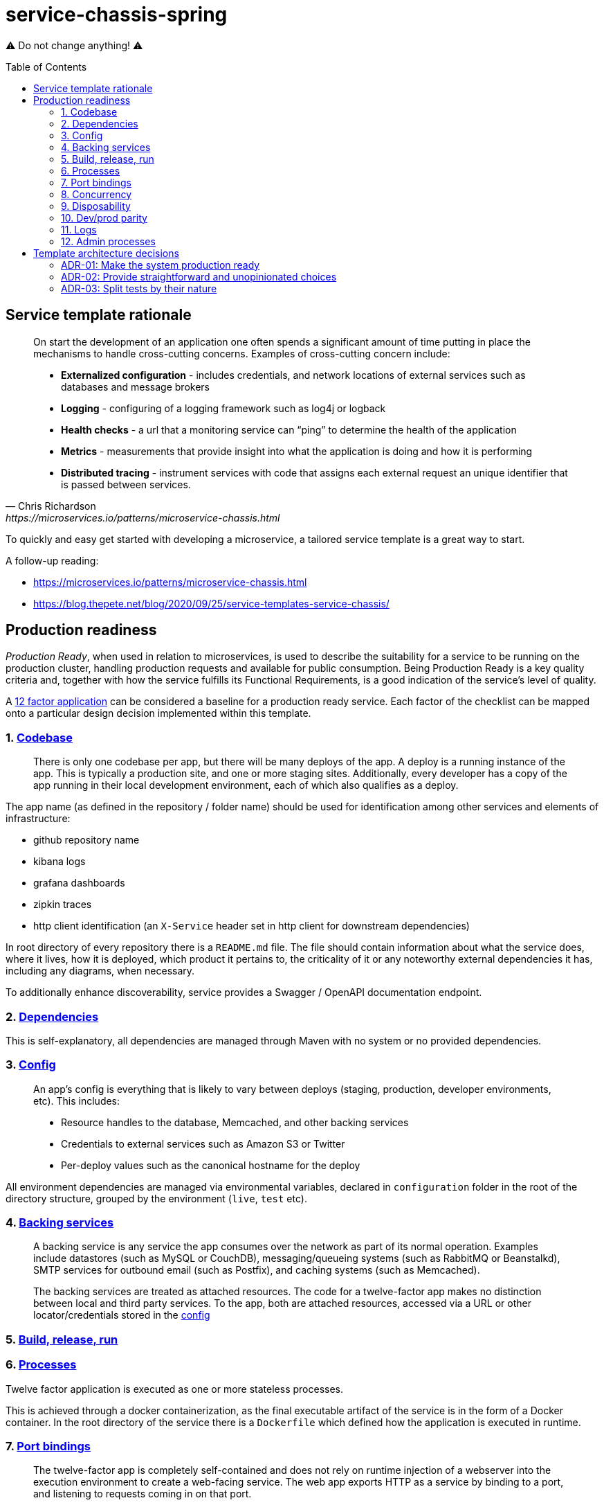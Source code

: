 = service-chassis-spring
:toc: preamble

⚠️ Do not change anything! ⚠️

== Service template rationale

[quote, Chris Richardson, https://microservices.io/patterns/microservice-chassis.html]
____
On start the development of an application one often spends a significant amount of time putting in place the mechanisms to handle cross-cutting concerns. Examples of cross-cutting concern include:

* **Externalized configuration** - includes credentials, and network locations of external services such as databases and message brokers
* **Logging** - configuring of a logging framework such as log4j or logback
* **Health checks** - a url that a monitoring service can “ping” to determine the health of the application
* **Metrics** - measurements that provide insight into what the application is doing and how it is performing
* **Distributed tracing** - instrument services with code that assigns each external request an unique identifier that is passed between services.
____

To quickly and easy get started with developing a microservice, a tailored service template is a great way to start. 

A follow-up reading:

* https://microservices.io/patterns/microservice-chassis.html
* https://blog.thepete.net/blog/2020/09/25/service-templates-service-chassis/

== Production readiness

_Production Ready_, when used in relation to microservices, is used to describe the suitability for a service to be running on the production cluster, handling production requests and available for public consumption. Being Production Ready is a key quality criteria and, together with how the service fulfills its Functional Requirements, is a good indication of the service's level of quality.

A link:https://12factor.net/[12 factor application] can be considered a baseline for a production ready service. Each factor of the checklist can be mapped onto a particular design decision implemented within this template.

=== {counter:twelvefactors}. link:https://12factor.net/codebase[Codebase]

[quote]
There is only one codebase per app, but there will be many deploys of the app. A deploy is a running instance of the app. This is typically a production site, and one or more staging sites. Additionally, every developer has a copy of the app running in their local development environment, each of which also qualifies as a deploy.

The app name (as defined in the repository / folder name) should be used for identification among other services and elements of infrastructure:

- github repository name
- kibana logs
- grafana dashboards
- zipkin traces
- http client identification (an `X-Service` header set in http client for downstream dependencies)

In root directory of every repository there is a `README.md` file. The file should contain information about what the service does, where it lives, how it is deployed, which product it pertains to, the criticality of it or any noteworthy external dependencies it has, including any diagrams, when necessary.

To additionally enhance discoverability, service provides a Swagger / OpenAPI documentation endpoint.

=== {counter:twelvefactors}. link:https://12factor.net/dependencies[Dependencies]

This is self-explanatory, all dependencies are managed through Maven with no system or no provided dependencies.

[#twelvefactors_config]
=== {counter:twelvefactors}. link:https://12factor.net/config[Config]

[quote]
____
An app’s config is everything that is likely to vary between deploys (staging, production, developer environments, etc). This includes:

* Resource handles to the database, Memcached, and other backing services
* Credentials to external services such as Amazon S3 or Twitter
* Per-deploy values such as the canonical hostname for the deploy
____

All environment dependencies are managed via environmental variables, declared in `configuration` folder in the root of the directory structure, grouped by the environment (`live`, `test` etc).

=== {counter:twelvefactors}. link:https://12factor.net/backing-services[Backing services]

[quote]
____
A backing service is any service the app consumes over the network as part of its normal operation. Examples include datastores (such as MySQL or CouchDB), messaging/queueing systems (such as RabbitMQ or Beanstalkd), SMTP services for outbound email (such as Postfix), and caching systems (such as Memcached).

The backing services are treated as attached resources. The code for a twelve-factor app makes no distinction between local and third party services. To the app, both are attached resources, accessed via a URL or other locator/credentials stored in the link:twelvefactors_config[config]
____


=== {counter:twelvefactors}. link:https://12factor.net/build-release-run[Build, release, run]

//TODO

=== {counter:twelvefactors}. link:https://12factor.net/processes[Processes]

Twelve factor application is executed as one or more stateless processes.

This is achieved through a docker containerization, as the final executable artifact of the service is in the form of a Docker container. In the root directory of the service there is a `Dockerfile` which defined how the application is executed in runtime.

=== {counter:twelvefactors}. link:https://12factor.net/port-binding[Port bindings]

[quote]
The twelve-factor app is completely self-contained and does not rely on runtime injection of a webserver into the execution environment to create a web-facing service. The web app exports HTTP as a service by binding to a port, and listening to requests coming in on that port.

The port binding is delivered either through an embedded web container for a spring application or through using a source container (like `jetty` or any other web container) within the `Dockerfile`.

=== {counter:twelvefactors}. link:https://12factor.net/concurrency[Concurrency]

[quote]
The process model truly shines when it comes time to scale out. The share-nothing, horizontally partitionable nature of twelve-factor app processes means that adding more concurrency is a simple and reliable operation. The array of process types and number of processes of each type is known as the process formation.

Backed by the containerized application, horizontal scaling seems easy. However scaling, it's not only about service runtime, but requires structured design of the service code itself (locks, implicite caching etc).

Any API exposed by the service is highly available so that there is no downtime during deployments or if one or more
instances of the service or running server went down or became unreachable. Usually 2 instances of the service are enough.

The sutability of multiple deployments is verified already in the blackbox tests, where more than a single instance of a service is set up. The blackbox tests are using link:https://testcontainers.org[testcontainers] to ensure at the very least ensure that a smoke test exists to assert that the service can startup using
the given configuration.

=== {counter:twelvefactors}. link:https://12factor.net/disposability[Disposability]

The robustness with fast startup and graceful shutdown (meaning they can be started or stopped at a moment’s notice) is provided out of the box by the Spring framework (and wiring togther the application code, web containter and Docker runtime).

=== {counter:twelvefactors}. link:https://12factor.net/dev-prod-parity[Dev/prod parity]

To keep development, staging, and production as similar as possible, the Docker is the underlying runtime and a suite of blackbox tests support early verification of configuration correctness.

This keeps the gap between development and production small:

* *makes the time gap small*: a developer may write code and have it deployed hours or even just minutes later.
* *makes the personnel gap small*: developers who wrote code are closely involved in deploying it and watching its behavior in production.
* *makes the tools gap small*: keep development and production as similar as possible.

=== {counter:twelvefactors}. link:https://12factor.net/logs[Logs]

[quote]
A twelve-factor app never concerns itself with routing or storage of its output stream. It should not attempt to write to or manage logfiles. Instead, each running process writes its event stream, unbuffered, to stdout. During local development, the developer will view this stream in the foreground of their terminal to observe the app’s behavior.

Therefore, the logs the service ensures that the logging infrastructure can collect and rotate all log. The logs are written to `stdout` in a suitable format for log aggregation (Kibana).

The different logs output (between dev and production to aid readability) can be tunes through environment variables (see: link:twelvefactors_config[config]).

In addition to logs, the template supports all different flavours of observability:

* *a liveness probe*: a ping endpoint (returning 200 status code) to indicate the service is live (for Consul or Kubernetes).
* *a readiness probe* / *healthcheck*: service expose any health checks, and their status. The healthcheck should at least indicate any problems related to communicating with the underlying data store or other infrastructure dependencies (eg. RabbitMQ).
* *metrics*: the service collects important operational and business metrics and expose them for scrapping by a central metrics store (like Prometheus).
* *tracing*: service can connect to a Zipkin instance and publish distributed traces of incoming and outgoing communications.

=== {counter:twelvefactors}. link:https://12factor.net/admin-processes[Admin processes]

//TODO

In additional to automated admin processes, the service provides a static page (`index.html`) which can serve as an entry point to admin dashboards (_JMX_) or diagnostics (_threaddump_)


== Template architecture decisions

The architectural decisions made on this project are keep close to the code, for easy access for all developers.
Read more about it: http://thinkrelevance.com/blog/2011/11/15/documenting-architecture-decisions.

[#adr-production-ready]
=== ADR-0{counter:adr}: Make the system production ready

.Context
There is a number of cross-cutting concerns which a service must adhere to, in a microservices environment. A link:https://12factor.net/[12 factor application] can be considered a baseline for a production ready service. This template takes the 12 factor guidelines and extends them with implementations provided by the spring-boot and spring-cloud libraries. The details on taking 12 factor guideliness to code are outlined in the link:_production_readiness[production readiness section]

.Decision
The primary aim for this template is to address production readiness requirements and provide a quick and robust way to deploy to production with no time.

.Consequences
This project consciously skips database, queues etc integration as orthogonal to production readiness.


=== ADR-0{counter:adr}: Provide straightforward and unopinionated choices

.Context
With a plethora of available databases, queues, persistence libraries etc, effectively supporting and providing a default configuration for available queues or databases is a complicated and hard to maintain code. What is more, not every service is queue or database (or both) bound, which would imply a more advanced source code manipulation to add or remove classes to existing codebase.

.Decision
Use only standard spring based (or spring related) libraries without any homegrown dependencies. Supporting configuration of backing services is beyond the scope of this template.

.Consequences
Similarly to the consequences of link:adr-production-ready[production readiness ADR] - the template omits configuration of particular backing services as choice of database, persistence layers implementation, queues and etc can be a subjective team choice.

=== ADR-0{counter:adr}: Split tests by their nature

.Context
We should have as fast test feedback as possible to use TDD approach effectively. We should take into account:

  - tested scope and bug cause visibility
  - debuggability
  - execution time
  - ability to run desired test suite on demand

.Decision
A following structure for tests is proposed:

- *unit* - no IO, just logic, runnable from the IDE. Run: `./mvnw test`
- *integration* - IO, contracts, REST tests and all needing spring context in general, runnable from the IDE. Run: `./mvnw integration-test -pl app`
- *blackBox* - system tests needing everything to be up and our application running from docker. Run: `./mvn integration-test -pl blackboxtests`

.Consequences
A typical execution time varies for each test type: from miliseconds for unit tests, through seconds for integration testing, up to minutes to run a complete black box test suite.

Integration tests are slower but still much faster than blackbox tests. Both integration and unit tests are debuggable directly from the IDEs. Blackbox tests have no depdendency (nor visibility) on the actual codebases and tries to call the service using external API, without any insight into the actual implementation.